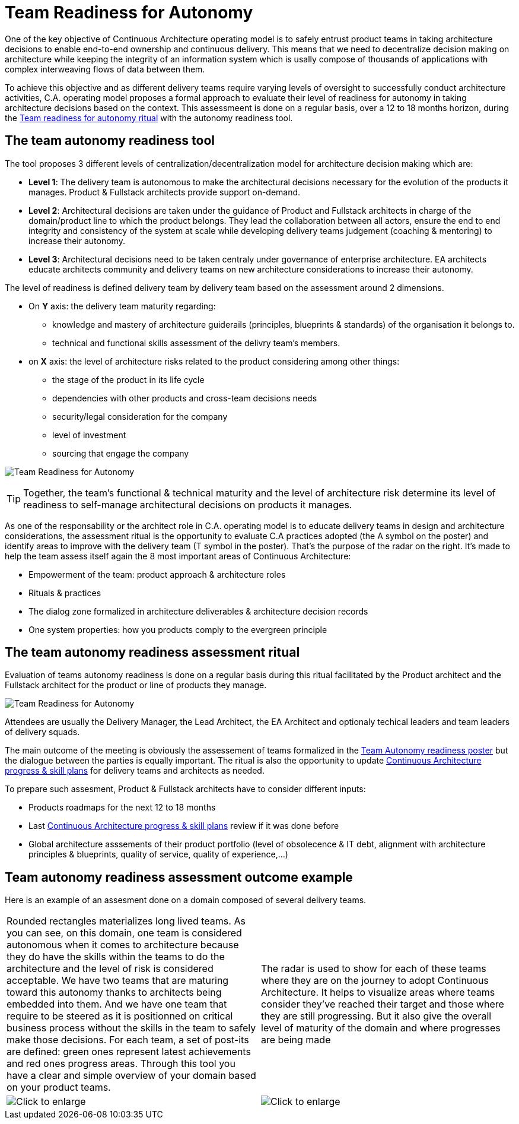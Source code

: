 = Team Readiness for Autonomy

One of the key objective of Continuous Architecture operating model is to safely entrust product teams in taking architecture decisions to enable end-to-end ownership and continuous delivery. This means that we need to decentralize decision making on architecture while keeping the integrity of an information system which is usally compose of thousands of applications with complex interweaving flows of data between them.

To achieve this objective and as different delivery teams require varying levels of oversight to successfully conduct architecture activities, C.A. operating model proposes a formal approach to evaluate their level of readiness for autonomy in taking architecture decisions based on the context. This assessmeent is done on a regular basis, over a 12 to 18 months horizon, during the xref:team-readiness-ritual[Team readiness for autonomy ritual] with the autonomy readiness tool.

== The team autonomy readiness tool

The tool proposes 3 different levels of centralization/decentralization model for architecture decision making which are:

* *Level 1*: The delivery team is autonomous to make the architectural decisions necessary for the evolution of the products it manages. Product & Fullstack architects provide support on-demand.
* *Level 2*: Architectural decisions are taken under the guidance of Product and Fullstack architects in charge of the domain/product line to which the product belongs. They lead the collaboration between all actors, ensure the end to end integrity and consistency of the system at scale while developing delivery teams judgement (coaching & mentoring) to increase their autonomy.
* *Level 3*: Architectural decisions need to be taken centraly under governance of enterprise architecture. EA architects educate architects community and delivery teams on new architecture considerations to increase their autonomy.

The level of readiness is defined delivery team by delivery team based on the assessment around 2 dimensions.

* On *Y* axis: the delivery team maturity regarding:
** knowledge and mastery of architecture guiderails (principles, blueprints & standards) of the organisation it belongs to.
** technical and functional skills assessment of the delivry team's members.
* on *X* axis: the level of architecture risks related to the product considering among other things:
** the stage of the product in its life cycle
** dependencies with other products and cross-team decisions needs
** security/legal consideration for the company
** level of investment
** sourcing that engage the company

image:./img/kit-autonomy-assesment.png[Team Readiness for Autonomy]

TIP: Together, the team’s functional & technical maturity and the level of architecture risk determine its level of readiness to self-manage architectural decisions on products it manages.

As one of the responsability or the architect role in C.A. operating model is to educate delivery teams in design and architecture considerations, the assessment ritual is the opportunity to evaluate C.A practices adopted (the A symbol on the poster) and identify areas to improve with the delivery team (T symbol in the poster). That's the purpose of the radar on the right. It's made to help the team assess itself again the 8 most important areas of Continuous Architecture: 

* Empowerment of the team: product approach & architecture roles
* Rituals & practices
* The dialog zone formalized in architecture deliverables & architecture decision records
* One system properties: how you products comply to the evergreen principle

[[team-readiness-ritual]]
== The team autonomy readiness assessment ritual

Evaluation of teams autonomy readiness is done on a regular basis during this ritual facilitated by the Product architect and the Fullstack architect for the product or line of products they manage.

image:./img/team-autonomy-readiness.png[Team Readiness for Autonomy]

Attendees are usually the Delivery Manager, the Lead Architect, the EA Architect and optionaly techical leaders and team leaders of delivery squads.

The main outcome of the meeting is obviously the assessement of teams formalized in the xref:team-readiness-poster[Team Autonomy readiness poster] but the dialogue between the parties is equally important. The ritual is also the opportunity to update link:./img/kit-generic-progress-plan.png[Continuous Architecture progress & skill plans] for delivery teams and architects as needed.

To prepare such assesment, Product & Fullstack architects have to consider different inputs:

* Products roadmaps for the next 12 to 18 months
* Last link:./img/kit-generic-progress-plan.png[Continuous Architecture progress & skill plans] review if it was done before
* Global architecture asssements of their product portfolio (level of obsolecence & IT debt, alignment with architecture principles & blueprints, quality of service, quality of experience,...)

== Team autonomy readiness assessment outcome example

Here is an example of an assesment done on a domain composed of several delivery teams.
[cols=2*]
|===
| Rounded rectangles materializes long lived teams. As you can see, on this domain, one team is considered autonomous when it comes to architecture because they do have the skills within the teams to do the architecture and the level of risk is considered acceptable. We have two teams that are maturing toward this autonomy thanks to architects being embedded into them. And we have one team that require to be steered as it is positionned on critical business process without the skills in the team to safely make those decisions. For each team, a set of post-its are defined: green ones represent latest achievements and red ones progress areas.
Through this tool you have a clear and simple overview of your domain based on your product teams.
| The radar is used to show for each of these teams where they are on the journey to adopt Continuous Architecture. It helps to visualize areas where teams consider they've reached their target and those where they are still progressing. But it also give the overall level of maturity of the domain and where progresses are being made
| image:./img/team-autonomy-sample1.jpg[Click to enlarge]
| image:./img/team-autonomy-sample2.jpg[Click to enlarge]
|===
